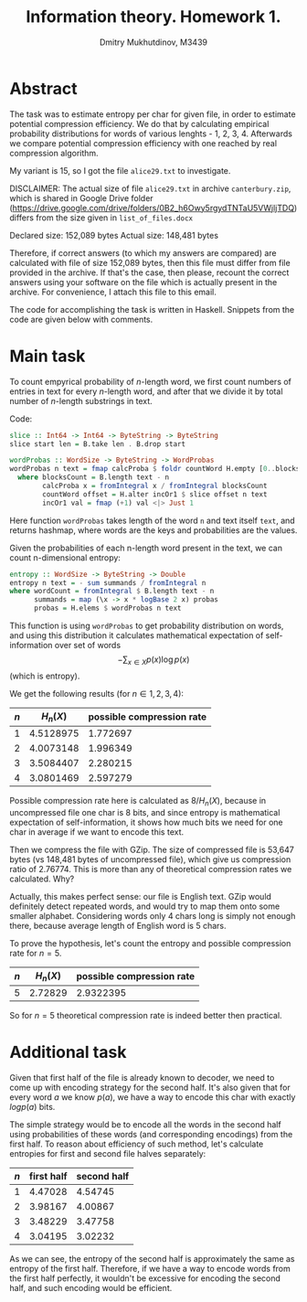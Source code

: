 #+TITLE: Information theory. Homework 1.
#+AUTHOR: Dmitry Mukhutdinov, M3439

* Abstract
  The task was to estimate entropy per char for given file, in order to estimate
  potential compression efficiency. We do that by calculating empirical
  probability distributions for words of various lenghts - 1, 2, 3, 4.
  Afterwards we compare potential compression efficiency with one reached by
  real compression algorithm.

  My variant is 15, so I got the file ~alice29.txt~ to investigate.
  
  DISCLAIMER: The actual size of file ~alice29.txt~ in archive ~canterbury.zip~, which
  is shared in Google Drive folder
  ([[https://drive.google.com/drive/folders/0B2_h6Owy5rgydTNTaU5VWjljTDQ]]) differs
  from the size given in ~list_of_files.docx~

  Declared size: 152,089 bytes
  Actual size: 148,481 bytes

  Therefore, if correct answers (to which my answers are compared) are
  calculated with file of size 152,089 bytes, then this file must differ from
  file provided in the archive. If that's the case, then please, recount the
  correct answers using your software on the file which is actually present in
  the archive. For convenience, I attach this file to this email.

  The code for accomplishing the task is written in Haskell. Snippets from the
  code are given below with comments.
* Main task
  To count empyrical probability of $n$-length word, we first count numbers of
  entries in text for every $n$-length word, and after that we divide it by
  total number of $n$-length substrings in text.

  Code:
  #+BEGIN_SRC haskell
   slice :: Int64 -> Int64 -> ByteString -> ByteString
   slice start len = B.take len . B.drop start

   wordProbas :: WordSize -> ByteString -> WordProbas
   wordProbas n text = fmap calcProba $ foldr countWord H.empty [0..blocksCount]
     where blocksCount = B.length text - n
           calcProba x = fromIntegral x / fromIntegral blocksCount
           countWord offset = H.alter incOr1 $ slice offset n text
           incOr1 val = fmap (+1) val <|> Just 1
  #+END_SRC
   
  Here function ~wordProbas~ takes length of the word ~n~ and text itself
  ~text~, and returns hashmap, where words are the keys and probabilities are
  the values.

  Given the probabilities of each n-length word present in the text, we can
  count n-dimensional entropy:
  #+BEGIN_SRC haskell
   entropy :: WordSize -> ByteString -> Double
   entropy n text = - sum summands / fromIntegral n
   where wordCount = fromIntegral $ B.length text - n
         summands = map (\x -> x * logBase 2 x) probas
         probas = H.elems $ wordProbas n text
  #+END_SRC
   
  This function is using ~wordProbas~ to get probability distribution on words,
  and using this distribution it calculates mathematical expectation of
  self-information over set of words
  $$- \sum_{x \in X} p(x) \log p(x)$$
  (which is entropy).
   
  We get the following results (for $n \in {1, 2, 3, 4}$):
  | $n$ | $H_n(X)$  | possible compression rate |
  |-----+-----------+---------------------------|
  |   1 | 4.5128975 |                  1.772697 |
  |   2 | 4.0073148 |                  1.996349 |
  |   3 | 3.5084407 |                  2.280215 |
  |   4 | 3.0801469 |                  2.597279 |

  Possible compression rate here is calculated as $8 / H_n(X)$, because in
  uncompressed file one char is 8 bits, and since entropy is mathematical expectation of
  self-information, it shows how much bits we need for one char in average if
  we want to encode this text. 

  Then we compress the file with GZip. The size of compressed file is 53,647
  bytes (vs 148,481 bytes of uncompressed file), which give us compression
  ratio of 2.76774. This is more than any of theoretical compression rates we
  calculated. Why?

  Actually, this makes perfect sense: our file is English text. GZip would
  definitely detect repeated words, and would try to map them onto some smaller
  alphabet. Considering words only 4 chars long is simply not enough there,
  because average length of English word is 5 chars.
   
  To prove the hypothesis, let's count the entropy and possible compression
  rate for $n = 5$.
  | $n$ | $H_n(X)$ | possible compression rate |
  |-----+----------+---------------------------|
  |   5 |  2.72829 |                 2.9322395 |

  So for $n = 5$ theoretical compression rate is indeed better then practical.

* Additional task 
  Given that first half of the file is already known to decoder, we need to come
  up with encoding strategy for the second half. It's also given that for every
  word $a$ we know $p(a)$, we have a way to encode this char with exactly $log
  p(a)$ bits.

  The simple strategy would be to encode all the words in the second half
  using probabilities of these words (and corresponding encodings) from the
  first half. To reason about efficiency of such method, let's calculate
  entropies for first and second file halves separately:

  | $n$ | first half | second half |
  |-----+------------+-------------|
  |   1 |    4.47028 |     4.54745 |
  |   2 |    3.98167 |     4.00867 |
  |   3 |    3.48229 |     3.47758 |
  |   4 |    3.04195 |     3.02232 |
  
  As we can see, the entropy of the second half is approximately the same as
  entropy of the first half. Therefore, if we have a way to encode words from
  the first half perfectly, it wouldn't be excessive for encoding the second
  half, and such encoding would be efficient.

